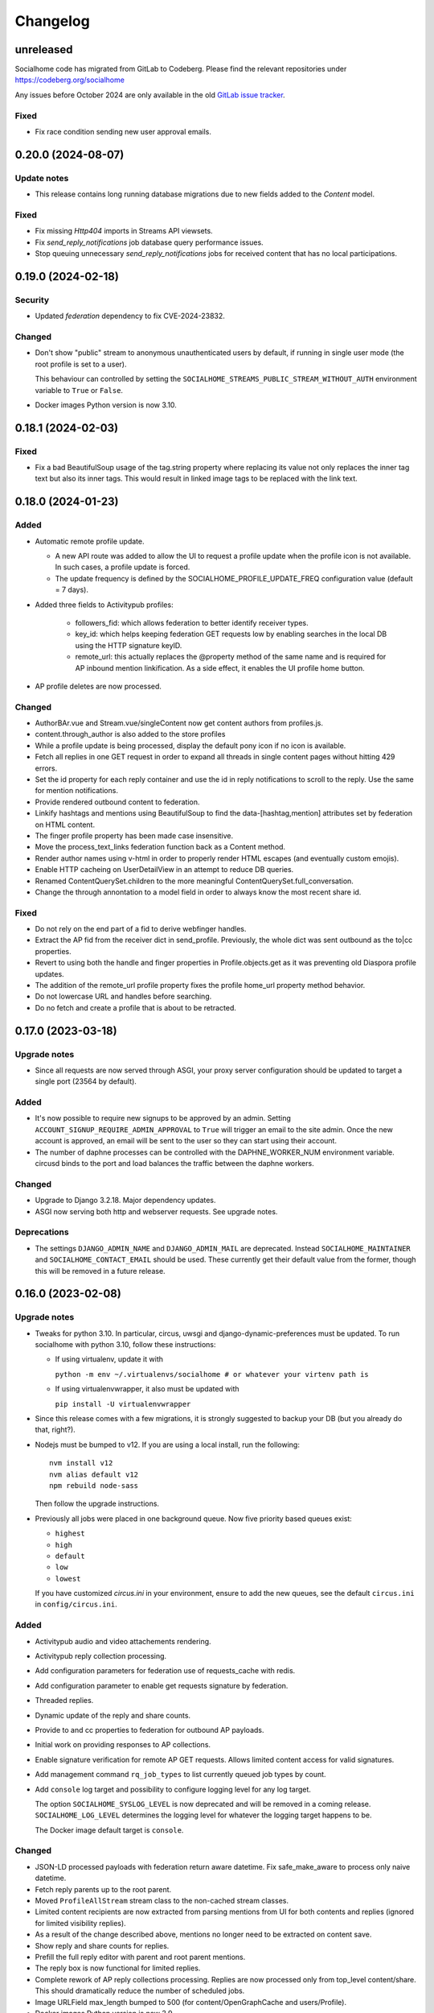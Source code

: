 .. _changelog:

Changelog
=========

unreleased
----------

Socialhome code has migrated from GitLab to Codeberg. Please find the relevant
repositories under https://codeberg.org/socialhome

Any issues before October 2024 are only available in the old `GitLab issue tracker <https://gitlab.com/jaywink/socialhome/-/issues>`_.

Fixed
.....

* Fix race condition sending new user approval emails.

0.20.0 (2024-08-07)
-------------------

Update notes
............

* This release contains long running database migrations due to new
  fields added to the `Content` model.

Fixed
......

* Fix missing `Http404` imports in Streams API viewsets.

* Fix `send_reply_notifications` job database query performance issues.

* Stop queuing unnecessary `send_reply_notifications` jobs for received
  content that has no local participations.

0.19.0 (2024-02-18)
-------------------

Security
........

* Updated `federation` dependency to fix CVE-2024-23832.

Changed
.......

* Don't show "public" stream to anonymous unauthenticated users by default, if running
  in single user mode (the root profile is set to a user).

  This behaviour can controlled by setting the ``SOCIALHOME_STREAMS_PUBLIC_STREAM_WITHOUT_AUTH``
  environment variable to ``True`` or ``False``.

* Docker images Python version is now 3.10.

0.18.1 (2024-02-03)
-------------------

Fixed
.....

* Fix a bad BeautifulSoup usage of the tag.string property where replacing its value not only replaces
  the inner tag text but also its inner tags. This would result in linked image tags to be
  replaced with the link text.

0.18.0 (2024-01-23)
-------------------

Added
.....

* Automatic remote profile update.

  * A new API route was added to allow the UI to request a profile update when
    the profile icon is not available. In such cases, a profile update is forced.
  * The update frequency is defined by the SOCIALHOME_PROFILE_UPDATE_FREQ configuration value (default = 7 days).

* Added three fields to Activitypub profiles:

    * followers_fid: which allows federation to better identify receiver types.
    * key_id: which helps keeping federation GET requests low by enabling searches in the local DB using the HTTP
      signature keyID.
    * remote_url: this actually replaces the @property method of the same name and is required for AP inbound
      mention linkification. As a side effect, it enables the UI profile home button.

* AP profile deletes are now processed.

Changed
.......

* AuthorBAr.vue and Stream.vue/singleContent now get content authors from profiles.js.

* content.through_author is also added to the store profiles

* While a profile update is being processed, display the default pony icon if no icon is available.

* Fetch all replies in one GET request in order to expand all threads in single content pages without
  hitting 429 errors.

* Set the id property for each reply container and use the id in reply notifications to scroll to the reply.
  Use the same for mention notifications.

* Provide rendered outbound content to federation.

* Linkify hashtags and mentions using BeautifulSoup to find the data-[hashtag,mention] attributes set
  by federation on HTML content.

* The finger profile property has been made case insensitive.

* Move the process_text_links federation function back as a Content method.

* Render author names using v-html in order to properly render HTML escapes (and eventually custom emojis).

* Enable HTTP cacheing on UserDetailView in an attempt to reduce DB queries.

* Renamed ContentQuerySet.children to the more meaningful ContentQuerySet.full_conversation.

* Change the through annontation to a model field in order to always know the most recent share
  id.

Fixed
.....

* Do not rely on the end part of a fid to derive webfinger handles.

* Extract the AP fid from the receiver dict in send_profile. Previously, the whole dict was sent outbound
  as the to|cc properties.

* Revert to using both the handle and finger properties in Profile.objects.get as it was preventing old Diaspora
  profile updates.

* The addition of the remote_url profile property fixes the profile home_url property method behavior.

* Do not lowercase URL and handles before searching.

* Do no fetch and create a profile that is about to be retracted.

0.17.0 (2023-03-18)
-------------------

Upgrade notes
.............

* Since all requests are now served through ASGI, your proxy server configuration should be updated to
  target a single port (23564 by default).

Added
.....

* It's now possible to require new signups to be approved by an admin. Setting
  ``ACCOUNT_SIGNUP_REQUIRE_ADMIN_APPROVAL`` to ``True`` will trigger an email to the site admin.
  Once the new account is approved, an email will be sent to the user so they can start using
  their account.

* The number of daphne processes can be controlled with the DAPHNE_WORKER_NUM environment variable. circusd
  binds to the port and load balances the traffic between the daphne workers.

Changed
.......

* Upgrade to Django 3.2.18. Major dependency updates.

* ASGI now serving both http and webserver requests. See upgrade notes.

Deprecations
............

* The settings ``DJANGO_ADMIN_NAME`` and ``DJANGO_ADMIN_MAIL`` are deprecated. Instead
  ``SOCIALHOME_MAINTAINER`` and ``SOCIALHOME_CONTACT_EMAIL`` should be used. These
  currently get their default value from the former, though this will be removed in a future
  release.

0.16.0 (2023-02-08)
-------------------

Upgrade notes
.............

* Tweaks for python 3.10. In particular, circus, uwsgi and django-dynamic-preferences must
  be updated. To run socialhome with python 3.10, follow these instructions:

  * If using virtualenv, update it with

    ``python -m env ~/.virtualenvs/socialhome # or whatever your virtenv path is``

  * If using virtualenvwrapper, it also must be updated with

    ``pip install -U virtualenvwrapper``

* Since this release comes with a few migrations, it is strongly suggested to backup
  your DB (but you already do that, right?).

* Nodejs must be bumped to v12. If you are using a local install, run the following:

  ::

    nvm install v12
    nvm alias default v12
    npm rebuild node-sass

  Then follow the upgrade instructions.

* Previously all jobs were placed in one background queue. Now five priority based queues exist:

  * ``highest``
  * ``high``
  * ``default``
  * ``low``
  * ``lowest``

  If you have customized `circus.ini` in your environment, ensure to add the new
  queues, see the default ``circus.ini`` in ``config/circus.ini``.

Added
.....

* Activitypub audio and video attachements rendering.

* Activitypub reply collection processing.

* Add configuration parameters for federation use of requests_cache with redis.

* Add configuration parameter to enable get requests signature by federation.

* Threaded replies.

* Dynamic update of the reply and share counts.

* Provide to and cc properties to federation for outbound AP payloads.

* Initial work on providing responses to AP collections.

* Enable signature verification for remote AP GET requests. Allows limited content access for
  valid signatures.

* Add management command ``rq_job_types`` to list currently queued job types by count.

* Add ``console`` log target and possibility to configure logging level for any log target.

  The option ``SOCIALHOME_SYSLOG_LEVEL`` is now deprecated and will be removed in
  a coming release. ``SOCIALHOME_LOG_LEVEL`` determines the logging level for whatever
  the logging target happens to be.

  The Docker image default target is ``console``.

Changed
.......

* JSON-LD processed payloads with federation return aware datetime. Fix safe_make_aware to process only
  naive datetime.

* Fetch reply parents up to the root parent.

* Moved ``ProfileAllStream`` stream class to the non-cached stream classes.

* Limited content recipients are now extracted from parsing mentions from UI
  for both contents and replies (ignored for limited visibility replies).

* As a result of the change described above, mentions no longer need to
  be extracted on content save.

* Show reply and share counts for replies.

* Prefill the full reply editor with parent and root parent mentions.

* The reply box is now functional for limited replies.

* Complete rework of AP reply collections processing. Replies are now processed only from top_level content/share.
  This should dramatically reduce the number of scheduled jobs.

* Image URLField max_length bumped to 500 (for content/OpenGraphCache and users/Profile).

* Docker images Python version is now 3.9.

Fixed
.....

* Setting ``SOCIALHOME_STREAMS_PRECACHE_SIZE`` to zero will now correct skip precache tasks.

* Fix streams precache tasks unnecessarely running for all stream classes, now they only
  run for the cached strea classes.

Removed
.......

* Delivering to or receiving incoming Diaspora relay content has been removed.
  The original Social-Relay project was ramped down quite a long ago and nothing
  similar exists for the Diaspora ecosystem.

  The settings ``SOCIALHOME_RELAY_ID`` and ``SOCIALHOME_RELAY_SCOPE`` can safely be removed.

Fixed
.....

* Fix limited reply retractions not being sent by adding the remote content author to
  the limited_visibilities.

* Update reply and share counts for local content retractions.

0.15.0 (2021-11-22)
-------------------

Changed
.......

* Humanized timestamps are now handled in javascript with Intl.RelativeTimeFormat. They
  are updated every 10 seconds using a single interval set in Stream.vue.

  The change also deals properly with DJANGO_TIMEZONE by converting the UTC timestamps
  (both humanized and plain) using datetime.astimezone.

Fixed
.....

* Not a socialhome fix per se, upgraded python-opengraph to 0.2.1 which fixes an issue
  with character rendering of opengraph previews.

* Fix missing ``libmagic1`` dependency in the v0.14.0 Docker image causing Socialhome
  not to start.

0.14.0 (2021-08-29)
-------------------

Upgrade notes
.............

* Suggested NodeJS version updated to 10 (on the road for actually new versions).

  If you don't use the Docker images, ensure you've got NodeJS 10 installed and
  before running ``npm i`` delete your existing ``node_modules`` folders. Under the
  Socialhome project folder, do:

     `rm -rf node_modules/ socialhome/frontend/node_modules/`

Changed
.......

* Use `fitvids <https://github.com/rosszurowski/fitvids>`_ to set selected site
  aspect ratio for oembed videos. This requires leaving the width and height unchanged
  as fitvids relies on it to compute the aspect ratio.

Fixed
.....

* Add the code to deal with tag-by-uuid in the streams/viewsets.py and streams/urls/api.py. (`#607 <https://git.feneas.org/socialhome/socialhome/issues/607>`_)
* Fallback to default locale (en-us) when a locale is not supported in Arrow.

0.13.0 (2021-08-15)
-------------------

Added
.....

* Start adding Matrix support 🎉 Currently added functionality in this release,
  if ``SOCIALHOME_MATRIX_ENABLED`` set to ``true``:

  * Client and server well-known files are automatically generated.
  * Register local users on the configured Matrix server.
  * Post local user public posts into Matrix side to their profile timeline rooms
    and to each hashtag room.

  See docs at :ref:`matrix-protocol-support` for more information. Requires a compatible
  Matrix server running with the same server name.

* Add ``merge_remote_profiles`` management command

  Attempts to merge remote profiles where the profile has both a Diaspora protocol
  identifier and ActivityPub protocol identifier. The profile will be made primarily
  ActivityPub. All content will be migrated to the other profile and the dupe deleted.

* Translations process! Socialhome can now be translated and is now fully translated to French!
  Thanks to `tripougnif <https://git.feneas.org/tripougnif>`_ for the awesome work to both
  push through the translations process and also do the French translations <3
  Other languages partially translated are German and Norwegian. Also thanks to
  Weblate for `hosting the translations <https://hosted.weblate.org/projects/socialhome/backendfrontend/>`_
  for us.

Changed
.......

* Stop delivering public content to the Diaspora relay system by default. It's still
  possible to configure this by explicitly setting ``SOCIALHOME_RELAY_ID`` to the chosen
  relay endpoint, however by default it is now unset. Also change the default value of
  ``SOCIALHOME_RELAY_SCOPE`` from ``all`` to ``none`` (ie not subscribing to relays).

* When receiving profiles, try to match them to an existing profile using both ActivityPub
  and Diaspora protocol identifiers, to not create duplicate profiles per protocol.

* When receiving profiles, if the profile was previously set from Diaspora protocol, but
  it now also has an ActivityPub ID, switch it to be an ActivityPub profile.

Fixed
.....

* Fix share retraction towards ActivityPub platforms.

* Avoid unnecessary Profile object saves when finding sender profiles and nothing for the
  remote profile has changed.

* Stream rendering and OEembed fixes (contributed by tripougnif).

0.12.1 (2020-12-12)
-------------------

Fixed
.....

* Fix build broken by some Eslint dependencies needing update.

0.12.0 (2020-12-12)
-------------------

Added
.....

* The Content API now has full support for all visibility levels, including specifying recipients
  for limited content.

* The new publisher written in Vue is now feature complete with the current one. If you would like
  to try it out, go to your account settings and enable the new publisher. After a short trial period,
  it will become default and the old Django template code will be removed.

* Admins can now disable the Django admin error emails by setting the environment value
  ``SOCIALHOME_LOG_DISABLE_ADMIN_EMAILS=True``.

* Outbound payloads can now also be logged by toggling the relevant preference in the admin.
  When enabled, all outbound payloads will be saved for debugging purposes in the "Payloads"
  model and available via the admin.

* Fetching of unknown remote content using ActivityPub URL id's now works. Just paste the remote
  ActivityPub content URL to the search bar to fetch it from compatible platforms.

* Add a scheduled task to clean up old scheduled jobs in Redis.

* Added Django-Redisboard. This gives admins some visibility into the way Socialhome uses Redis
  via the admin pages.

Changed
.......

* Content interaction actions and icons have been fully redesigned to improve readability and to
  make it easier to interact with other peoples content. (`#574 <https://git.feneas.org/socialhome/socialhome/issues/574>`_)

  * Root level content now has "reply" and "share" actions more clearly on the left hand side of
    the content interactions area below the content text.
  * The new shares action now immediately shares (or unshares, if shared) instead of requiring
    a second action click.
  * The shares counter no longer acts as a share action.
  * Both the reply action and the replies counter expand the replies container.
  * Each reply now has a reply action as well. This is located on the right hand side of the
    content interactions area below the reply. This allows users to target their reply to
    a particular reply.
  * Replies now automatically insert mentions into the reply editor. For replies on root content,
    the root content author is mentioned. For replies on replies, both the root content author
    and the replied reply author are mentioned. The mentions can of course be removed.

  Hopefully these changes will make not only interacting easier, but also make interactions from
  Socialhome more compatible with other platforms like the microblogging side of the Fediverse.
  Feedback on these is most welcome!

* Improve rendering of outgoing mentions towards the ActivityPub network. (`#572 <https://git.feneas.org/socialhome/socialhome/issues/572>`_)

  Mentions from Socialhome now get rendered as links in outbound HTML format payloads.

* Render URL's in outgoing payloads towards the ActivityPub network as proper links. (`#572 <https://git.feneas.org/socialhome/socialhome/issues/572>`_)

* Make link preview images larger and ensure images have a title attribute.

* Stop rendering link previews for HTML style mentions that come from ActivityPub networks.

* Truncate link preview description to max 500 characters.

* Add a truncated link preview url to the link preview card.

* Don't render link preview image if the same image is already in the content text.

* OEmbed for Twitter profile streams is now skipped. Only single tweets will be embedded.

* Whitelist some more HTML tags for use in formatting content. All the tags that are purely for
  visual formatting or structuring (like div, table, dd) are now whitelisted.

* Totally rewritten publisher! The new publisher is now a part of the VueJS based frontend code and
  is based on the EasyMDE editor. There are some additional features like full-screen mode added,
  for those long blog post type content pieces. Thanks to Christophe Henry for work on this.

Fixed
.....

* Fix regression in Diaspora follows introduced in 0.11.0. Due to stricter validation
  that was added to outbound payload sending, follows to the Diaspora protocol side broke
  in 0.11.0 (from 11th of October in the development branch). All follows/unfollows during
  this period towards remote Diaspora protocol profiles have failed and should be retriggered.

* Don't crash loudly incompatible content is fetched via the Diaspora protocol fetch view and
  a document fails to validate.

* Fix an issue in the OEmbed library that caused unnecessary fetches to Spotify OEmbed
  endpoint. Thanks to Alain for reporting this issue. (`upstream issue <https://github.com/pyembed/pyembed/issues/64>`_)

* Fix rendering of quotes. Now rendered in italic and clearly marked as quote.

* Stop creating duplicate content items from remote content delivered by both ActivityPub
  and Diaspora protocols. When these refer to each other, they will be merged to avoid
  duplicate content items.

Internal changes
................

* Store an Activity on follow/unfollow. This allows retriggering follows/unfollows in
  the event of a regression.

* Move ``socialhome.content.utils.process_text_links`` to the ``federation`` library.

* Move the tags extraction logic from ``Content`` model to the ``federation`` library.

0.11.1 (2019-12-30)
-------------------

Security
........

* Upgrade Django to fix CVE-2019-19844.

Fixed
.....

* Support tag streams for non-ascii tags. (`#517 <https://git.feneas.org/socialhome/socialhome/issues/517>`_)

  Tags which fail to generate a slugified name (ie for example Russian alphabet tags) are now supported
  as streams. This also fixes the search internal server error when searching for a tag which fails to
  generate a stream URL.

0.11.0 (2019-12-15)
-------------------

Added
.....

* Searching of users on the ActivityPub protocol now works using a handle (ie ``user@domain.tld``).

* Shared content in the streams now contain the name and link to the profile of the sharer.

* Django-Silk is now available for developers to turn on for their instance.

  To turn on, set the environment variable ``SOCIALHOME_SILKY=True``.

* Users API now has an admin endpoint to return recently active users.

Changed
.......

* UI changes:

  * The stamped element (the first stream element with information about the stream or
    profile information) is now 100% wide in all situations. The profile picture has
    also been made larger.
  * The author bar has been moved from the bottom of the content to the top of the content.
  * Clicking a profile name in the author bar now pops up the author federation ID and
    reaction buttons instead of expanding them. This saves having to re-render the whole
    stream grid.

Fixed
.....

* All streams now properly push out websocket notifications on new content.

  Previously only certain streams knew how to push notifications on new content to the
  client. Now all streams will know how to do this. Additionally they will respect user
  preferences in the future when hiding of content from users is added. Shared content
  also gets a notification pushed out as other content.

* Don't process received shares if they point to a non-public content.

* Don't show a share icon for own content, unless there is a counter to show.

* Fix follow/unfollow of profiles from the search page.

* Don't raise a 500 error when Diaspora remotes try to fetch a content whose author has
  no ``handle``.

* Don't raise a 500 error when an attempt is made to view a profile with an invalid
  profile identifier

* Fix a major race issue with the ``through`` value calculation for shared content in streams (`#558 <https://git.feneas.org/socialhome/socialhome/issues/558>`_)

  When calculating ``through`` values (ie what share caused a content to appear in the stream),
  there was a race condition between processing the saved share and a remote fetched shared content.
  Values are now correctly calculates irregardless of saving order to provide correct "shared by"
  information for streams.

* Don't raise a 500 error on fetch of content using a malformed identifier

* Fix inbound federation timing issue with ActivityPub platforms (`#563 <https://git.feneas.org/socialhome/socialhome/issues/563>`_)

  Signature verification time delta check if a background worker didn't process the
  inbound payload fast enough, which led to rejected payloads. Time delta check has
  now been relaxed to allow at most 24 hour old signatures.

* Improve performance of profile streams and fetching of replies by splitting the
  database queries into multiple queries instead of one larger one. (`#562 <https://git.feneas.org/socialhome/socialhome/issues/562>`_)

API changes
...........

* **Backwards incompatible**: Removed duplicated ``user_following_author`` from the
  Content API since it is included in the serialized ``author`` as ``user_following``.

* Stream API results now contain a ``through_author`` object in the case that the content is
  in the stream via share.

* The Stream API endpoints now accept an `accept_ids` query parameter, which should be a list
  of content ID's to fetch from this particular stream. This allows filling the stream with
  new items in the stream context without making multiple fetches.

* Replaced deprecated ``django-rest-swagger`` API docs module with ``drf-yasg``. The new module
  provides not only Swagger but also ReDoc API docs. We've chosen ReDoc for the default docs
  mounted at ``/api/`` on each instance. Swagger is still available at ``/api/swagger/``. (`#537 <https://git.feneas.org/socialhome/socialhome/issues/537>`_)

Internal changes
................

* Django Channels upgraded from 1.x to 2.x version. This freed up various pinned
  dependencies like Redis and RQ to be upgraded to their latest versions. This
  also makes it unnecessary to run a Channels worker process as before. That
  has already been removed from the ``circus.ini`` file. If you run the processes
  manually, the process does not need executing any more.

0.10.0 (2019-10-06)
-------------------

Added
.....

* Initial ActivityPub support has landed!

  Basic federation support with the ActivityPub protocol. There are likely to be many
  bugs and incompatibilities with this first release which will be ironed out in the
  next few releases.

  Importantly, Socialhome defaults to ActivityPub should a remote profile support both
  ActivityPub and Diaspora protocols. This means federation across Socialhome instances
  will use ActivityPub.

  Considerable effort was put into refactoring Socialhome internals to work with multiple
  protocols. This refactoring affects mostly the internals of Socialhome with only minor
  visual changes. Some of those include changes in URL's and fallback display names for
  non-local profiles.

* Added Tags API. In addition to listing Tag objects, it allows authenticated users to follow and unfollow tags.

* Profile API now includes a list of tags followed for logged in users.

* It is now possible to follow and unfollow tags from a tag stream (`#465 <https://git.feneas.org/socialhome/socialhome/issues/465>`_)

  Content from followed tags is available under a new "Tags" stream.

* It's now possible to disable incoming `relay system <https://git.feneas.org/jaywink/social-relay>`_ integration by setting the environment variable ``SOCIALHOME_RELAY_SCOPE`` to ``none``. (`#94 <https://git.feneas.org/socialhome/socialhome/issues/94>`_)

* User profile now has a link to a new followers contacts page. This is limited to the logged in user only.

* Added a model for federation payloads for debugging purposes. If the "log all federation payloads" admin setting is on, incoming payloads will now also be available in the database via the admin pages, in addition to the log file.

Changed
.......

* **Backwards incompatible**. Python 3.6 is now the lowest supported Python version. Please do not try to upgrade Socialhome to this release before updating your Python virtualenv, if running an older Python!

* Code repository moved to the `Feneas GitLab <https://git.feneas.org/socialhome/socialhome>`_ which offers a richer set of features compared to GitHub. What is Feneas? `Check this post <https://feneas.org/hello-federation/>`_.

  Code will still be mirrored to GitHub so participation through there is still very much welcome. So you can still fork the repository on GitHub and submit a pull request. Issues however will be available only on the GitLab server to avoid these getting out of sync between the servers.

* The behaviour of the ``delete_users_and_profiles`` management command has been changed to lock remote profiles by default instead of deleting them. This is more efficient for spam control as deleted profiles just appear back. The lock option can still be set as false to delete the profile which is a good option for example when cleaning data of remote profiles on request.

* **Breaking change**. API changes. (`#451 <https://git.feneas.org/socialhome/socialhome/issues/451>`_)

  * Profile API has been migrated to use UUID's instead of ID's.

    All API endpoints will be receiving this change which is done while the API has a limited number of consumers and will be one of the last planned breaking changes planned before a 1.0 API can be announced.

  * Profile API following and unfollowing endpoints have changed.

    The action ``add_follower`` has been renamed to ``follow`` and ``remove_follower`` to ``unfollow``. The change reflects the change of the endpoints themselves. Now to add a follower one does a POST to the ``follow`` of the profile that one wants to follow, instead of doing a POST to the ``add_follower`` endpoint of ones own profile. Same change has been done for the follower removal endpoint.

  * Streams profile API's have moved to using UUID's instead of ID's.

* Make profile default visibility public (`#515 <https://git.feneas.org/socialhome/socialhome/issues/515>`_)

  This fixes an issue where new profiles can follow others but the others cannot follow back, since the default was SELF. For now, make all new profiles public by default. Later the visibility setting should be moved from the profile to profile fields themselves. Some core identity will always need to be public but what the profile shares could be controlled.

  Also make remote profiles always locally public to avoid situations where a user can see the post but can't see the local profile. Any profile that federates to us is public to some extent since it left the server.

* Global search now works also with ActivityPub ID's to fetch a remote profile

* Added a few additional HTML elements to content cleanup whitelist: tags `span, p, br` and attribute `class` on `span`.

Fixed
.....

* API docs regression fixed (`#509 <https://github.com/jaywink/socialhome/issues/509>`_)

* Fix internal server error for anonymous user for certain internal user pages (`#518 <https://git.feneas.org/socialhome/socialhome/issues/518>`_)

* Timeout of the pre-calculated stream cache cleanup job has been extended so that it doesn't timeout on larger servers.

* Nested replies are now correctly shown as replies to the root level content instead of being hidden from view.

* Removed unnecessary federation of replies to local root authors.

* Removed quick reply possibility for non-public content. This fixes an issue of non-public replies created with the quick reply editor not federating.

  While the API support is being added needed by the quick reply editor for non-public content, only the full editor can be used for non-public replies.

* Fix retraction of limited visibility content sent out to the federation layer.

  There was a bug where limited visibility content (added in 0.9.0) retractions were not sent out correctly. This was caused by the usage of the Django ``post_delete`` signal to handle the retraction. This works for public content since all the information is present immediately after the delete for the background jobs, even if the database entry has been deleted. Unfortunately for limited content this did not work since they store visibilities to the limited content in a separate table. Due to the (awesome!) way Django relations work, the entries for the visibilities got deleted from the database before the ``post_delete`` signal got fired.

  Content retraction is now fired off into a background task in the Django ``pre_delete`` hook, which means the limited visibilities data is still available in the database.

Internal changes
................

* Removed ``User`` relationship fields. These were migrated to ``Profile`` a long time ago.
* Heavy refactoring of Vue frontend store.
* Django bumped to 2.2.

0.9.3 (2018-08-29)
------------------

Fixed
.....

* Update ``pycryptodome`` due to CVE-2018-15560 security issue.

0.9.2 (2018-08-11)
------------------

Fixed
.....

* Update to ``federation`` which switches crypto libraries to fix CVE-2018-6594.

  **Note!** If you don't use ``pip-sync`` to deploy, then you **must** do ``pip uninstall pycrypto`` before deploying, or things will break badly.

0.9.1 (2018-08-11)
------------------

Fixed
.....

* Django bumped to 2.0.8 to fix a `security issue <https://docs.djangoproject.com/en/2.0/releases/2.0.8/>`_. This issue did not affect Socialhome, but we're upgrading just to be sure.

0.9.0 (2018-07-21)
------------------

Added
.....

* Add possibility to configure Sentry for error reporting.

  Adding the Sentry project DSN as ``SENTRY_DSN=foo`` to environment variables will make all error level exceptions be raised to Sentry. To change the level, define ``SENTRY_LEVEL`` with a valid Python logging module level.

* Add `NodeInfo2 <https://github.com/jaywink/nodeinfo2>`_ support. For organization details, admin name and email will be published if the new setting ``SOCIALHOME_SHOW_ADMINS`` is set to ``True`` (default ``False``).

* Add possibility to delete user account (`#131 <https://github.com/jaywink/socialhome/issues/131>`_)

  Deletion is permanent and will delete all created content including uploaded images. Delete request for profile
  and related content will be sent to remote servers.

* Add user export API (`#478 <https://github.com/jaywink/socialhome/issues/478>`_)

  New API endpoints ``/api/profiles/create_export/`` will create an export and ``/api/profiles/retrieve_export/`` will retrieve the export zip file. Export will contain a JSON file of the user, profile, followers and content. A zip file of uploaded images will also be included.

* Add user data export to user account page (`#478 <https://github.com/jaywink/socialhome/issues/478>`_)

  The account page now has a button to request an export of user data. In addition to user and profile data, this export contains a list of profiles followed, content (including shares and replies) and a zip file of image uploads. An email notification will be sent to the user once the export is ready for download from the account page.

* New environment variable ``DJANGO_TIMEZONE`` allows easily customizing the time zone that the Socialhome instance runs on. It defaults to ``UTC``.

* Staff users can now access the admin and task queue (background jobs) pages via the new "gears" menu in the navbar. See <`documentation <https://socialhome.readthedocs.io/en/latest/running.html#admin-user>`_ on how to make a user admin.

* Add an easily customizable ``robots.txt`` with default rules

  The rules by default disallow all except direct links to content, the root profile and the public stream. Server admins can customize the rules easily via the admin interface.

* Admins can now add Terms of Service and Privacy Policy documents to the site (`#477 <https://github.com/jaywink/socialhome/issues/477>`_)

  Terms of Service and Privacy policy documents are good to have. These tell people visiting your site what rules you operate with. Socialhome provides default templates you can activate with a few clicks.

  To review and enable the policy documents, log in as admin and access the admin pages through the navigation bar cogs menu. Scroll down and locate "Policy documents". There are two types of documents, the Terms of Service and Privacy Policy. Each one can be edited in draft mode and then published. Further updates in draft mode will not overwrite the last published version, until published.

  To publish the documents, open them, review the text and then change the status below the document to "published". Click Save - this version is now published. To edit in draft mode, switch the status back and the current edited revision will not show to users. You can also send email updates to users from the policy documents list. Select the policy documents you wish the send an email about, choose "Send email" from the actions list and confirm.

  Published policy documents are shown to both authenticated and unauthenticated users via the navigation bar cogs menu.

* Searching for hashtags is now possible using the global search

  The global search now in addition to profile results returns also results of matching hashtags. If the search term includes the hash ('#') and matches exactly to a tag, an instant redirect will be made to the tag stream.

* Mentions are now parsed out of incoming remote content and locally created content.

  Currently the only syntax supported is the Diaspora mentions syntax, ie ``@{Name; user@domain.tld}``. Currently Socialhome users can create mentions by using the syntax manually. UI layer will be added later to choose people using the standard @ syntax to trigger search.

  When mentioned, local users will be sent an email notification with a link to the content.

  **Note to admins**: A script is provided if you want to parse old content for mentions. Run ``./manage.py runscript link_old_mentions`` if you wish to parse the content from the last year and create the links. This will also send out email notifications.

* Admin now has a section for Content items and Profiles, for debugging purposes. The User admin was also improved.

* Limited content is now supported 🙈 💪 (`#302 <https://github.com/jaywink/socialhome/issues/302>`_)

  Limited content can now be created using the web create form. Note, API does not currently allow creating limited content (except replies to limited content). Once create form is ported to the API, things should be refactored there, right now had no bandwidth to ensure both work.

  Limited content is shown in the stream with a lock symbol. The create shows some extra fields for limited content. These include "recipients" and "include following". Recipients is a comma separated list of target profile handles the limited content will be sent to. Include following will populate recipients (on save) with all the profiles that one follows. Later on we will add contact lists for better targeting.

  Limited content visibilities can be edited. If someone is removed from the target recipients, a retraction will be sent to try and delete the content remotely from the target recipient.

  Currently recipients must already be known to the server, in the future a remote search will be done if the profile is not known. Any known remote profile can be targeted - it is up to the receiving server to decide whether to accept it or not. For local profiles, those of visibility SELF (ie hidden) cannot be targeted.

  There is also a new stream "Limited" available. It shows all limited content visible to you.

* Add "Local" stream which contains only content from users registered on the same server. (`#491 <https://github.com/jaywink/socialhome/issues/491>`_)

Changed
.......

* Bump Django to 2.0 🎉 (`#460 <https://github.com/jaywink/socialhome/issues/460>`_)

* Only precache for users who have been active (`#436 <https://github.com/jaywink/socialhome/issues/436>`_)

  Don't precache items into streams for users who have not been active. Controlled by the same settings as the maintenance of precached streams. Will reduce unnecessary background jobs and make Redis memory usage even more stable.

* Provided Circus configuration now ensures RQ worker processes are not allowed to endlessly hog server memory. In some rare cases it has happened that normally very stable RQ worker processes have hogged several gigabytes of memory due to reasons which are still being investigated. Now Circus will end those processes automatically.

* Moved user account, logout, email management and API token pages links under the new "gears" menu in the navbar. These links used to be in the profile page menu.

Fixed
.....

* Allow search with Diaspora handle that contains port (`#457 <https://github.com/jaywink/socialhome/issues/457>`_)

* **Important for server admins**. There was a mistake in the production Redis connection settings. The setting was not following the given configuration in the documentation. Now the possibility to set ``REDIS_URL`` (undocumented) directly has been removed and will raise an error. Use the ``REDIS_HOST``, ``REDIS_DB``, ``REDIS_PORT`` and ``REDIS_PASSWORD`` settings instead when needed.

* Ensure all streams Redis keys have a default expiry of 30 days.

* Fix parsing of remote profile names by also using ``last_name`` attribute, where given (`#414 <https://github.com/jaywink/socialhome/issues/414>`_)

* Show possible validation errors on create form instead of just not allowing a save.

* Fix failure of processing remote retractions of replies or shares in some situations.

Removed
.......

* Legacy streams routes `/public/`, `/followed/` and `/tags/<name>/` have been removed. They already partially broke in the Vue.js streams rewrite.

0.8.0 (2018-03-06)
------------------

Added
.....

* RFC7033 webfinger support for Diaspora protocol (`#405 <https://github.com/jaywink/socialhome/issues/405>`_)

  This allows better profile discovery by remote non-Socialhome servers.

* Added better streams precache maintenance in regards to inactive users (`#436 <https://github.com/jaywink/socialhome/issues/436>`_)

  Two new settings have been added:

  * ``SOCIALHOME_STREAMS_PRECACHE_INACTIVE_DAYS`` (default 90)
  * ``SOCIALHOME_STREAMS_PRECACHE_INACTIVE_SIZE`` (default 0)

  If a user has been more than the set days without logging in, when trimming the precaches for that user, the inactive setting will be used instead. By default this means that precaches for users that haven't logged in for 90 days are removed. This is done to ensure Redis memory usage is predictable and stable in relation to active users.

  Users who have been inactive for longer than the X days will still get their stream content normally but instead of getting a fast stream render from the cache, the items will be calculated using databse queries, which produces a slower stream load experience.

* Added management command to delete local users and remote profiles

  This allows removing users who want their account to be deleted (coming to UI soon, sorry) and also deleting content and locking remote spam accounts. See `documentation <https://socialhome.readthedocs.io/en/latest/running.html>`_ for details.

Changed
.......

* Setting ``SOCIALHOME_RELAY_DOMAIN`` is now called ``SOCIALHOME_RELAY_ID``. We're slowly replacing all direct Diaspora handle references with Diaspora URI format profile ID's in preparation for ActivityPub protocol addition.

  No action needed from server admins unless you have changed this setting, in which case it should be updated accordingly.

* Start sending profile changes to remote nodes as public messages for better efficiency

* Start sending federation payloads in new format (`federation #59 <https://github.com/jaywink/federation/issues/59>`_)

  This could drop federation compatibility with some really old servers in the fediverse, but adds compatibility to for example GangGo which is now able to receive Socialhome content.

* Stop requesting Twitter widget script for each tweet OEmbed (`#202 <https://github.com/jaywink/socialhome/issues/202>`_)

  Since Vue streams all tweets are initialized programmatically as they are rendered in the stream so we don't need to have the script tag on each oembed separately.

* ``/api-token-auth/`` endpoint now returns limited profile information in addition to token

Fixed
.....

* Fix precached streams maintenance job. (`#436 <https://github.com/jaywink/socialhome/issues/436>`_)

  Due to mistake in regexp not all old precached stream items were pruned in maintenance. Now fixed which should ensure Redis memory usage does not suffer from unreasonable increase over time.

* Fix profile discovery from current stable Diaspora (`#413 <https://github.com/jaywink/socialhome/issues/413>`_)

  A bug in Diaspora caused Socialhome profile discovery to fail. Introduce some patches to our webfinger to work around the bug and make profiles available to latest Diaspora versions.

* Fix receiving public content from GangGo (`federation #115 <https://github.com/jaywink/federation/issues/115>`_)

* Fix various errors in search for remote profiles

  For example GNU Social implements webfinger but the necessary attributes we need are not present and were causing errors.

* Add missing titles and OG tags back to streams (`#428 <https://github.com/jaywink/socialhome/issues/428>`_)

  These disappeared in the rewrite of streams in 0.7.0. Also added a few new head tags improving author information in single content view and telling Twitter to not track users so much.

0.7.0 (2018-02-04)
------------------

New Vue.js frontend
...................

The work that started at a small hackathon in Helsinki in July 2017 is finally finished! The old buggy and hard to maintain Django template + jQuery based frontend has been completely rewritten in Vue.js. This provides a modern frontend code base, making it possible to add new features faster and to spend less time fixing bugs in the spaghetti code.

A huge thanks goes out to @christophehenry doing most of the work in pushing this rewrite through!

Added
.....

* Possibility to skip adding an OEmbed or OpenGraph preview to content. (`#364 <https://github.com/jaywink/socialhome/issues/364>`_)

  There is a new checkbox on content create that allows skipping adding a link preview to the content.

* Add maintenance job to groom precache information from Redis. This ensures Redis memory usage stays stable.

  **Important for server admins**. There is a new process to run that is responsible for scheduling these maintenance jobs. The process is executed as a Django management command ie ``python manage.py rqscheduler``.
    * If you already use the `provided Circus configuration <https://socialhome.readthedocs.io/en/latest/installation/ubuntu.html#set-up-circus>`_ to run Socialhome, you **don't need to do anything**. When you restart Socialhome, the updated Circus configuration will automatically be used and the scheduler process started by Circus.
    * If you have a custom setup, preferring to run all processes manually, ensure one ``rqscheduler`` process is running at all times to ensure maintenance jobs and other future scheduled jobs are executed.

   A new configuration item ``SOCIALHOME_STREAMS_PRECACHE_SIZE`` is available to set the maximum size of precached stream items per user, per stream. This defaults to 100 items. Increasing this setting can radically increase Redis memory usage. If you have a lot of users, you might consider decreasing this setting if Redis memory usage climbs up too high.

* It is now possible to use email for log-in. (`#377 <https://github.com/jaywink/socialhome/issues/377>`_)

* Added a Code of Conduct document. All contributors to Socialhome are expected to honour these simple rules to ensure our project is a safe place to contribute to.

  Read the Code of Conduct `here <https://github.com/jaywink/socialhome/blob/master/CODE_OF_CONDUCT.md>`_.

* Profile API has 4 new read only fields:

  * ``followers_count`` - Count of followers the given Profile has. For remote profiles this will contain only the count of followers on this server, not all the followers the profile has.
  * ``following_count`` - Count of local and remote profiles this Profile is following. For remote profiles this will contain only the count of profiles following this profile on this particular server.
  * ``has_pinned_content`` - Boolean indication whether the local profile has pinned any Content to their profile stream. Always false for remote profiles.
  * ``user_following`` - Boolean whether logged in user is following the profile.

* There is now a management command to generate dummy content for development environment purposes. See :ref:`development` pages.

* Installation docs now have an example SystemD service configuration, see :ref:`installation-other-systemd`. (`#397 <https://github.com/jaywink/socialhome/issues/397>`_)

* Content API has a new read only field ``has_twitter_oembed``. This is ``true`` if the content text had a Tweet URL *and* a fetch for the OEmbed code has been successfully made.

* Content create page now has an option to disable federating to remote servers when saving the content. (`#296 <https://github.com/jaywink/socialhome/issues/296>`_)

  The content will still update to local streams normally. Federating the content can be enabled on further saves.

* If signups are closed, the signup link will now stay active but will point to a list of Socialhome nodes. (`#354 <https://github.com/jaywink/socialhome/issues/354>`_)

  By default this URL is https://the-federation.info/socialhome, but can be configured by the server admin.

Changed
.......

* When processing a remote share of local content, deliver it also to all participants in the original shared content and also to all personal followers. (`#206 <https://github.com/jaywink/socialhome/issues/206>`_)

* Allow creating replies via the Content API.

  Replies are created by simply passing in a ``parent`` with the ID value of the target Content. It is not possible to change the ``parent`` value for an existing reply or root level Content object once created. When creating a reply, you can omit ``visibility`` from the sent data. Visibility will be used from the parent Content item automatically.

* Removed Opbeat integration related configuration. The service is being ramped down. (`#393 <https://github.com/jaywink/socialhome/issues/393>`_)

  If as a server administrator you have enabled Opbeat monitoring, it will stop working on this update.

* New VueJS stream is now default \o/ (`#202 <https://github.com/jaywink/socialhome/issues/202>`_)

  Old stream can still be accessed using the user preferences or by passing a `vue=0` parameter in the URL. All existing users have been migrated to use the new VueJS streams by default.

Fixed
.....

* Redirect back to profile instead of home view after organize pinned content save action. (`#313 <https://github.com/jaywink/socialhome/issues/313>`_)

* Fix searching of an unknown remote profile by handle using uppercase letters resulting in an invalid local profile creation.

* Fix Content querysets not correctly including the 'through' information which tells what content caused a share to be added to a stream. (`#412 <https://github.com/jaywink/socialhome/issues/412>`_)

  This information was already correctly added in the streams precalculation phase, but if the cache started cold or a viewing user cycled through all cached content ID's and wanted some more, the database queries did not return the right results.

* Attempt to fetch OEmbed and OpenGraph previews of URL's in content in the order of the links found. (`#365 <https://github.com/jaywink/socialhome/issues/365>`_)

  Previous behaviour lead to fetching previews of urls in random order, leading to a different url preview on different Socialhome servers.

* Fix remote profile retrieval from remote servers which don't support legacy Diaspora protocol webfinger. (`#405 <https://github.com/jaywink/socialhome/issues/405>`_)

  New version of federation library defaults to trying the new style webfinger with a fall back to legacy.

0.6.0 (2017-11-13)
------------------

Added
.....

* Profile "All content" streams now include the shares the profile has done. (`#206 <https://github.com/jaywink/socialhome/issues/206>`_)
* Streams API now has endpoints for profile streams to match the profile streams in the UI. (`#194 <https://github.com/jaywink/socialhome/issues/194>`_)

  * ``/api/streams/profile-all/{id}/`` - fetches all content by the given profile (including shares), ordered by created date in reverse order (= new stuff first).
  * ``/api/streams/profile-pinned/{id}/`` - fetches pinned content by the given profile, ordered as set by the profile owner.

* New fields added to Content API:

  * ``is_nsfw``, boolean value, ``true`` if the content text has the tag ``#nsfw`` in it.
  * ``share_of``, if the ``content_type`` is ``share``, this will contain the ID of the shared Content.

* If an incoming share references a remote target that doesn't yet exist locally, it and the author profile will be fetched and imported over the network. (`#206 <https://github.com/jaywink/socialhome/issues/206>`_)

* There are now Docker files for doing development work for Socialhome. See the docs `here <https://socialhome.readthedocs.io/en/latest/development.html#developing-with-docker>`_.

* Third-party applications can now be added to enhance Socialhome or replace some of the core functionality, using configuration. The following new settings are available:

  * ``SOCIALHOME_ADDITIONAL_APPS`` - List of additional applications to use in Django settings.
  * ``SOCIALHOME_ADDITIONAL_APPS_URLS`` - Additional third-party URL's to add to core url configuration.
  * ``SOCIALHOME_HOME_VIEW`` - Override the home view with another view defined with this setting.

* Content API now has a new ``shares`` endpoint. (`#206 <https://github.com/jaywink/socialhome/issues/206>`_)

  This allows retrieving all the shares done on a Content.

* We now have a logo ✌

  .. image:: _static/brand/Socialhome-dark-300.png

  The logo also comes in a light version, for dark backgrounds. See :ref:`brand` for details.

Changed
.......

* Logging configuration changes:

  * Removed separate logfile for the federation loggers. Now all logs go to one place. Setting ``SOCIALHOME_LOGFILE_FEDERATION`` has been removed.
  * Added possibility to direct Django and application logs using a defined level to syslog. Adds three settings, ``SOCIALHOME_LOG_TARGET`` to define whether to log to file or syslog, ``SOCIALHOME_SYSLOG_LEVEL`` to define the level of syslog logging and ``SOCIALHOME_SYSLOG_FACILITY`` to define the syslog logging facility. See `configuration <https://socialhome.readthedocs.io/en/latest/running.html#configuration>`_ documentation.

* **Important!** The file to place configuration environment variables has changed to ``.env``.

  This is a more standard file name for environment variables than the previous ``env.local``. For now we'll still load from the old file too, but a warning will be displayed to rename the file.

* **Breaking change**. API ``Content`` serialization now returns list of tags as *name of tag*, not ID as before. The names do not contain the character "#".

* Content API ``replies`` endpoint now includes all the replies on the shares of the Content too.

* Use modified timestamp for created timestamp when federating out to remote nodes. (`#314 <https://github.com/jaywink/socialhome/issues/314>`_)

  This makes edits federate more reliably to some remote platforms that support edits.

* Stream grid item reply icon changed from "envelope" to "comments". (`#339 <https://github.com/jaywink/socialhome/issues/339>`_)

Fixed
.....

* Fix various issues with OpenGraph tags parsing by switching to self-maintained fork of ``python-opengraph``.
* Share button is no longer visible if not signed in (`#325 <https://github.com/jaywink/socialhome/issues/325>`_)
* Remote profile image urls that are relative are now fixed to be absolute when importing the profile from remote (`#327 <https://github.com/jaywink/socialhome/issues/327>`_)
* Fix poor performance of fetching replies.

  When adding replies of shares to the collection of replies fetched when clicking the reply icon in the UI, a serious performance regression was also added. Database queries have now been optimized to fetch replies faster again.
* When editing a reply, the user is now redirected back to the parent content detail view instead of going to the reply detail view. (`#315 <https://github.com/jaywink/socialhome/issues/315>`_)
* Fix regression on visibility of remote replies on shares.

  Replies inherit the parent object visibility and share visibility defaults to non-public in the federation library. Diaspora protocol removed the ``public`` property from shares in a recent release, which meant that we started getting all shares as non-public from the federation layer. This meant that all comments on the shares were processed as non-public too.

  With a change in the federation layer, Diaspora protocol shares are now public by default.

* Fixed Streams API content ``user_is_author`` value always having ``false`` value.

0.5.0 (2017-10-01)
------------------

Python dependencies
...................

Switched to ``pip-tools`` as the recommended way to install Python dependencies and cleaned the requirements files a bit. Now all the "base" dependencies, including production deployment dependencies are locked in ``requirements.txt``. The new file ``dev-requirements.txt`` includes both the base and the extra development/testing related dependencies.

To use ``pip-tools``, first install it:

::

    pip install -U pip-tools

Then install dependencies:

::

    # Production environment
    pip-sync

    # Development environment
    pip-sync dev-requirements.txt

It is not mandatory to use ``pip-tools`` for running a production installation. For development it is mandatory. All dependencies should be placed (unlocked) in either ``requirements/requirements.in`` (base) or ``requirements/requirements-dev.in`` (development extras). Then execute ``./compile-requirements.sh`` to update the locked dependency files after each change to the ``.in`` files. See `pip-tools <https://github.com/jazzband/pip-tools>`_ for more information.

Added
.....

* GIF uploads are now possible when creating content or replies. (`#125 <https://github.com/jaywink/socialhome/issues/125>`_)

* Content API has a new endpoint ``/api/content/<id>/replies/``. This returns all the replies for the given content.

* Shares made by followed contacts are now pulled up to the "Followed" stream.

  This happens only if the user has not already seen this content in their "Followed" stream. Each content should only appear once, either directly by following the author or a followed contact sharing the content. Multiple shares do not raise the content in the stream again.

Changed
.......

* Rendered link processing has been rewritten. This fixes issues with some links not being linkified when rendering. Additionally now all external links are made to open in a new tab or window. (`#197 <https://github.com/jaywink/socialhome/issues/197>`_)

* Previously previews and oEmbed's for content used to only pick up "orphan" links from the content text. This meant that if there was a Markdown or HTML link, there would be no link preview or oEmbed fetched. This has now been changed. All links found in the content will be considered for preview and oEmbed. The first link to return a preview or oEmbed will be used.

* Streams URL changes:

    * All streams will now be under ``/streams/`` for a cleaner URL layout. So for example ``/public/`` is now ``/streams/public/``.
    * Tag stream URL has been changed from ``/streams/tags/<tag>/`` to ``/streams/tag/<tag>/``. This small change allows us to later map ``/stream/tags/`` to the tags the user is following.

  Since lots of old content will point to the old URL's, there will be support for the legacy URL's until they are needed for something else in the future.

* **Breaking change**. Profile API field changes:

    * Added:

        * ``url`` (Full URL of local profile)
        * ``home_url`` (Full URL of remote profile, if remote user)
        * ``is_local`` (Boolean, is user local)
        * ``visibility`` (Profile visibility setting, either ``public``, ``limited``, ``site`` or ``self``. Editable to self)

    * Removed (internal attributes unnecessary for frontend rendering):

        * ``user``
        * ``rsa_public_key``

* **Breaking change**. Content API field changes:

    * Added:

        * ``timestamp`` (ISO 8601 formatted timestamp of last save)
        * ``humanized_timestamp`` (For example "2 hours ago")
        * ``url`` (Full URL to content detail)
        * ``edited`` (Boolean whether content has been edited since creation)
        * ``user_following_author`` (Boolean whether current user is following content author)
        * ``user_is_author`` (Boolean whether current user is the author of the content)
        * ``user_has_shared`` (Boolean whether current user has shared the content)

    * Changed:

        * ``author`` is now a limited serialization of the author profile, containing the following keys: "guid", "handle", "home_url", "id", "image_url_small", "is_local", "name", "url".

          The reason for serializing the author information to content is related to privacy controls. A user who maintains a limited profile can still create public content, for example. A user who is able to view the content created by the user should also see some limited information about the creating profile. To get the full profile, the user needs to fetch the profile object by ID, which is subject to the visibility set by the profile owner.

    * Removed (internal attributes unnecessary for frontend rendering):

        * ``created``
        * ``modified``
        * ``oembed``
        * ``opengraph``

* Refactoring for streams views to use new Stream classes which support pre-caching of content ID's. No visible changes to user experience except a faster "Followed users" stream.

  A stream class that is set as cached will store into Redis a list of content ID's for each user who would normally see that content in the stream. This allows pulling content out of the database very fast. If the stream is not cached or does not have cached content ID's, normal database lookups will be used.

  This refactoring enables creating more complex streams which require heavier calculations to decide whether a content item should be in a stream or not.

Fixed
.....

* Cycling browser tabs with CTRL-TAB when focused on the editor no longer inserts a TAB character in the editor.
* Don't federate shares to shared content local author. This caused unnecessary deliveries between the same host.

0.4.0 (2017-08-31)
------------------

Update notes
............

This release contains long running migrations. Please allow up to 10 minutes for the migrations to run, depending on your database size.

Added
.....

* Allow user to change profile picture. (`#151 <https://github.com/jaywink/socialhome/issues/151>`_)

  Profile menu now has an extra option "Change picture". This allows uploading a new picture and optionally setting focus point for cropping a picture that is not square shape.

* Federate local profiles to remote followers on save. (`#168 <https://github.com/jaywink/socialhome/issues/168>`_)

* Process remote profiles entities on receive.

  Remote profiles were so far only created on first encounter. Now we also process incoming ``Profile`` entities from the federation layer.

* When following a remote profile, federate profile to them at the same time.

* It is now possible to expose statistics from a Socialhome node. This includes counts for users (total, 30 day, 6 month), local content and local replies. These will be exposed via the ``NodeInfo`` documents that for example `the-federation.info <https://the-federation.info>`_ node list consumes.

  By default statistics is off. Admins can switch the counts on by setting environment variable ``SOCIALHOME_STATISTICS=True`` and restarting Socialhome.

* Add user API token view. Allows retrieving an API token for usage in clients and tools. Allows also regenerating the token if it has been lost or exposed.

* Added bookmarklet to easily share external pages. The bookmarklet can be bookmarked from the 'Create' page. (`#138 <https://github.com/jaywink/socialhome/issues/138>`_)

  Sharing with the bookmarklet will copy the page url, title and optionally selected text into the create content text area. The bookmarklet is compatible with Diaspora, so for example the Firefox `sharing service <https://activations.cdn.mozilla.net/en-US/diaspora.html>`_ will work.

* Support receiving 'Share' entities. Show amount of shares on content. (`#206 <https://github.com/jaywink/socialhome/issues/206>`_)

* Show replies to shares on the original shared content. (`#206 <https://github.com/jaywink/socialhome/issues/206>`_)

* Add ``share`` endpoint to Content API. This enables creating and removing shares via the API. (`#206 <https://github.com/jaywink/socialhome/issues/206>`_)

* Allow sharing content. Clicking the share counter icon exposes a 'Share' button which when clicked will create a share. (`#206 <https://github.com/jaywink/socialhome/issues/206>`_)

* Allow unsharing content. Clicking the share counter icon exposes an 'Unshare' button (assuming the user has shared the content) which when clicked will remove the share. (`#206 <https://github.com/jaywink/socialhome/issues/206>`_)

* Federate local shares to remote nodes. (`#206 <https://github.com/jaywink/socialhome/issues/206>`_)

* There is now a 'My content' stream link in the navbar 'Streams' dropdown. This goes to your own profile all content stream.

* Add user preference for the new stream refactoring. If enabled, all streams that have a new version in progress will be rendered with the new frontend code based on Vue.js. (`#202 <https://github.com/jaywink/socialhome/issues/202>`_)

  Warning! The new frontent code doesn't have all the features of the current on yet.

* Content API has three new read only fields available:

    * ``local``, boolean whether the content is local or remote.
    * ``reply_count``, count of replies (including replies on shares)
    * ``shares_count``, count of shares

* Make email notifications nicer by using HTML templates in addition to the plain text version. (`#206 <https://github.com/jaywink/socialhome/issues/206>`_)

  In addition to reply and follow notifications, send also when own content is shared.

Changed
.......

* **Breaking change**. Content API results now return ``visibility`` as a string ('public', 'limited', 'site' or 'self'), not an integer.

Fixed
.....

* There was no notification sent out when a local user followed a local user. This has now been fixed.

Removed
.......

* **Breaking change**. Removed Content, Profile and Users API LIST routes. For now these are seen as not required for building a client and allow unnecessarily easy data mining.

* Removed content modal. Clicking timestamp in grid now directly loads the content detail view. (`#162 <https://github.com/jaywink/socialhome/issues/162>`_)

  Loading the content in a modal was an early experiment and didn't end out very usable.

* Removed reply button from replies. Technically, threaded replies are possible but the UI implementation is not done. Replying to a reply will be back once UI and federation layer will handle threaded replies properly.

0.3.1 (2017-08-06)
------------------

Fixed
.....

* Bump ``federation`` library again to fix a regression in reply relaying due to security fixes in the library 0.14.0 release.


0.3.0 (2017-08-06)
------------------

Security
........

* Reject remote content updates via the federation layer which reference an already existing remote content object but have a different author.

  Note that locally created content was previously safe from this kind of takeover. This, even though serious, affects only remote created content stored locally.

* Reject remote reply updates via the federation layer which try to change the parent content reference.

* Bump `federation <https://github.com/jaywink/federation/releases/tag/v0.14.0>`_ to ensure remote entity authorship is verified correctly.

Added
.....

* API has two new endpoints, the "Content" and "Image Upload" routes. (`#120 <https://github.com/jaywink/socialhome/issues/120>`_)

    * Content API allows browsing content objects that are visible to self, or public for anonymous users. Content objects owned by self can be updated or deleted. Creating content is also possible.
    * Image Upload API allows uploading images via the same mechanism that is used in the content create UI form. The uploaded image will be stored and a markdown string is passed back which can be added to content created in for example mobile clients. Note, uploading an image doesn't create any content itself, it just allows embedding images into content, just like in the UI.

* New API docs exposed by Django REST Swagger. These are in the same place as the old ones, at ``/api/``. Adding to the documentation is still a work in progress.
* Add image upload button to the create/reply editor. This makes it possible to upload images from mobile browsers. (`#120 <https://github.com/jaywink/socialhome/issues/120>`_)
* Make profile "following" button link to "following contacts" page, if user is logged in and own profile.

Changed
.......

* Create and update content will now redirect to the content created or updated. Previous behaviour was user preferred landing page.
* Delete content will now redirect back to the page where the delete was triggered from. Previous behaviour was user preferred landing page. If the content delete is triggered from the content detail page, redirect will happen to user preferred landing page as before. (`#204 <https://github.com/jaywink/socialhome/issues/204>`_)

Fixed
.....

* Fix internal server error when replying to content that contained only characters outside the western Latin character sets.
* Visual fixes for content rendering in content delete page.
* Make direct profile handle search survive extra spaces before or after the searched handle.

0.2.1 (2017-07-30)
------------------

Fixed
.....

* Fix reply form regression introduced in v0.2.0. (`#217 <https://github.com/jaywink/socialhome/issues/217>`_)

0.2.0 (2017-07-30)
------------------

Security
........

* Fix XSS vulnerability in profile edit. Unsanitized profile field input was allowed and one place showed a field without escaping it. The fields are now sanitized and escaping has been ensured.

  The problem concerned only local users and not remote profile fields which were correctly sanitized already.

Added
.....

* Added search for profiles (`#163 <https://github.com/jaywink/socialhome/issues/163>`_)

  There is now a global search in the right side of the header. The search returns matches for local and remote profiles based on their name and username part of the handle. Profiles marked with visibility ``Self`` or ``Limited`` are excluded from the search results. Profiles marked with visibility ``Site`` will be excluded if not logged in, leaving only public profile results. If a direct match happens with a full handle, a redirect is done directly to the searched profile.

  **IMPORTANT for node maintainers**. After pulling in this change, you MUST run the command ``python manage.py rebuild_index`` to create the search index. Not doing this will cause an error to be raised when trying to search. The indexes are kept up to date automatically after running this command once.

* When searching for profiles based on handle, fetch profile from remote if it isn't found locally (`#163 <https://github.com/jaywink/socialhome/issues/163>`_)

Changed
.......

* Improved content/reply create/edit form. Replies don't contain visibility or pinned form elements any more. Added also some help texts regarding drag'n'drop image embed, visibility and content pinning.

Fixed
.....

* Make reply notifications to local users not send one single email with all local participants, but one email per participant. Previous implementation would have leaked emails of participants to other participants.
* Correctly send replies to remotes (`#210 <https://github.com/jaywink/socialhome/issues/210>`_)

  If parent content is local, send via the relayable forwarding mechanism. This ensures parent author signs the content. If parent author is remote, send just to the remote author. The remote author should then relay it.
* Ensure calling ``Profile.private_key`` or ``Profile.key`` don't crash if the profile doesn't have keys. Now the properties just return ``None``.
* Fix regression in profile all content stream load more functionality. (`#190 <https://github.com/jaywink/socialhome/issues/190>`_)
* Filter out "limited" visibility profiles from API list results. These profiles are not available in the search so they shouldn't be available to list through the API either.

0.1.0 (2017-07-27)
------------------

Initial versioned release. Main implemented features:

* Working streams (followed, public, profiles)
* Content creation
* Content OEmbed / OpenGraph previews
* Replies
* Follow/unfollow of profiles
* Contacts list
* Pinning content to profile
